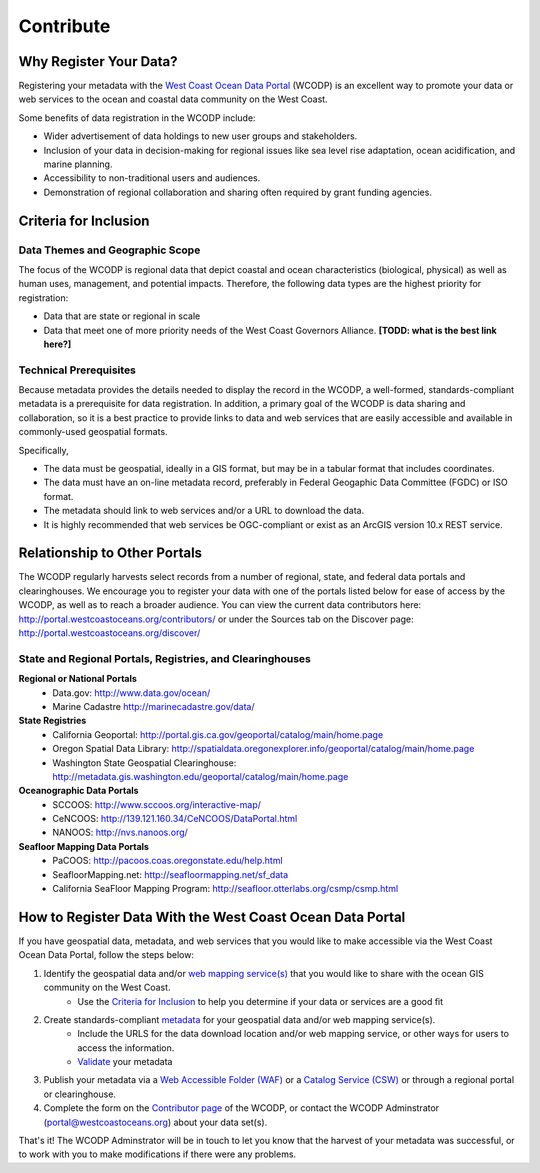 ==========
Contribute
==========

Why Register Your Data?
=======================

Registering your metadata with the `West Coast Ocean Data Portal`_ (WCODP) is an excellent way to promote your data or web services to the ocean and coastal data community on the West Coast.   

Some benefits of data registration in the WCODP include:

* Wider advertisement of data holdings to new user groups and stakeholders.
* Inclusion of your data in decision-making for regional issues like sea level rise adaptation, ocean acidification, and marine planning.
* Accessibility to non-traditional users and audiences.
* Demonstration of regional collaboration and sharing often required by grant funding agencies. 

Criteria for Inclusion
======================

Data Themes and Geographic Scope
---------------------------------

The focus of the WCODP is regional data that depict coastal and ocean characteristics (biological, physical) as well as  human uses, management, and potential impacts.  Therefore, the following data types are the highest priority for registration:

* Data that are state or regional in scale
* Data that meet one of more priority needs of the West Coast Governors Alliance.  **[TODD:  what is the best link here?]**

Technical Prerequisites
-----------------------

Because metadata provides the details needed to display the record in the WCODP, a well-formed, standards-compliant metadata is a prerequisite for data registration.  In addition, a primary goal of the WCODP is data sharing and collaboration, so it is a best practice to provide links to data and web services that are easily accessible and available in commonly-used geospatial formats.  

Specifically, 

* The data must be geospatial, ideally in a GIS format, but may be in a tabular format that includes coordinates. 
* The data must have an on-line metadata record, preferably in Federal Geogaphic Data Committee (FGDC) or ISO format.
* The metadata should link to web services and/or a URL to download the data.
* It is highly recommended that web services be OGC-compliant or exist as an ArcGIS version 10.x REST service.


Relationship to Other Portals
=============================

The WCODP regularly harvests select records from a number of regional, state, and federal data portals and clearinghouses.  We encourage you to register your data with one of the portals listed below for ease of access by the WCODP, as well as to reach a broader audience.  You can view the current data contributors here: http://portal.westcoastoceans.org/contributors/ or under the Sources tab on the Discover page: http://portal.westcoastoceans.org/discover/
  
State and Regional Portals, Registries, and Clearinghouses
----------------------------------------------------------

**Regional or National Portals**
 * Data.gov: 									http://www.data.gov/ocean/
 * Marine Cadastre								http://marinecadastre.gov/data/

**State Registries**
 * California Geoportal: 						http://portal.gis.ca.gov/geoportal/catalog/main/home.page
 * Oregon Spatial Data Library:                 http://spatialdata.oregonexplorer.info/geoportal/catalog/main/home.page
 * Washington State Geospatial Clearinghouse:   http://metadata.gis.washington.edu/geoportal/catalog/main/home.page

**Oceanographic Data Portals**
 * SCCOOS:                                      http://www.sccoos.org/interactive-map/
 * CeNCOOS:                                     http://139.121.160.34/CeNCOOS/DataPortal.html
 * NANOOS:                                      http://nvs.nanoos.org/

**Seafloor Mapping Data Portals**
 * PaCOOS:                                      http://pacoos.coas.oregonstate.edu/help.html
 * SeafloorMapping.net:                         http://seafloormapping.net/sf_data
 * California SeaFloor Mapping Program:         http://seafloor.otterlabs.org/csmp/csmp.html


How to Register Data With the West Coast Ocean Data Portal
==========================================================
If you have geospatial data, metadata, and web services that you would like to make accessible via the West Coast Ocean Data Portal, follow the steps below:

1. Identify the geospatial data and/or `web mapping service(s)`_ that you would like to share with the ocean GIS community on the West Coast. 
	* Use the `Criteria for Inclusion`_ to help you determine if your data or services are a good fit
2. Create standards-compliant `metadata`_ for your geospatial data and/or web mapping service(s).  
	* Include the URLS for the data download location and/or web mapping service, or other ways for users to access the information.
	* `Validate`_ your metadata
3. Publish your metadata via a `Web Accessible Folder (WAF)`_ or a `Catalog Service (CSW)`_ or through a regional portal or clearinghouse.

4. Complete the form on the `Contributor page`_ of the WCODP, or contact the WCODP Adminstrator (portal@westcoastoceans.org) about your data set(s). 

That's it!  The WCODP Adminstrator will be in touch to let you know that the harvest of your metadata was successful, or to work with you to make modifications if there were any problems.  

.. _West Coast Ocean Data Portal:  http://portal.westcoastoceans.org/
.. _web mapping service(s): /webservices/webservices.html
.. _metadata: /metadata/metadata.html
.. _Validate: /metadata/metadata.html#validating-your-metadata
.. _Web Accessible Folder (WAF): /catalogs/catalogs.html#web-accessible-folder
.. _Catalog Service (CSW): /catalogs/catalogs.html#catalog-service-for-the-web
.. _Contributor page: http://portal.westcoastoceans.org/contributors




